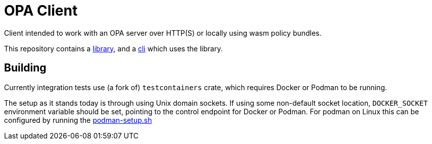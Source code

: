 # OPA Client

Client intended to work with an OPA server over HTTP(S) or locally using wasm
policy bundles.

This repository contains a link:./library[library], and a link:./cli[cli] which
uses the library.

## Building

Currently integration tests use (a fork of) `testcontainers` crate, which
requires Docker or Podman to be running.

The setup as it stands today is through using Unix domain sockets. If using some
non-default socket location, `DOCKER_SOCKET` environment variable should be set,
pointing to the control endpoint for Docker or Podman. For podman on Linux this
can be configured by running the
link:./.github/workflows/scripts/podman-setup.sh[podman-setup.sh]

